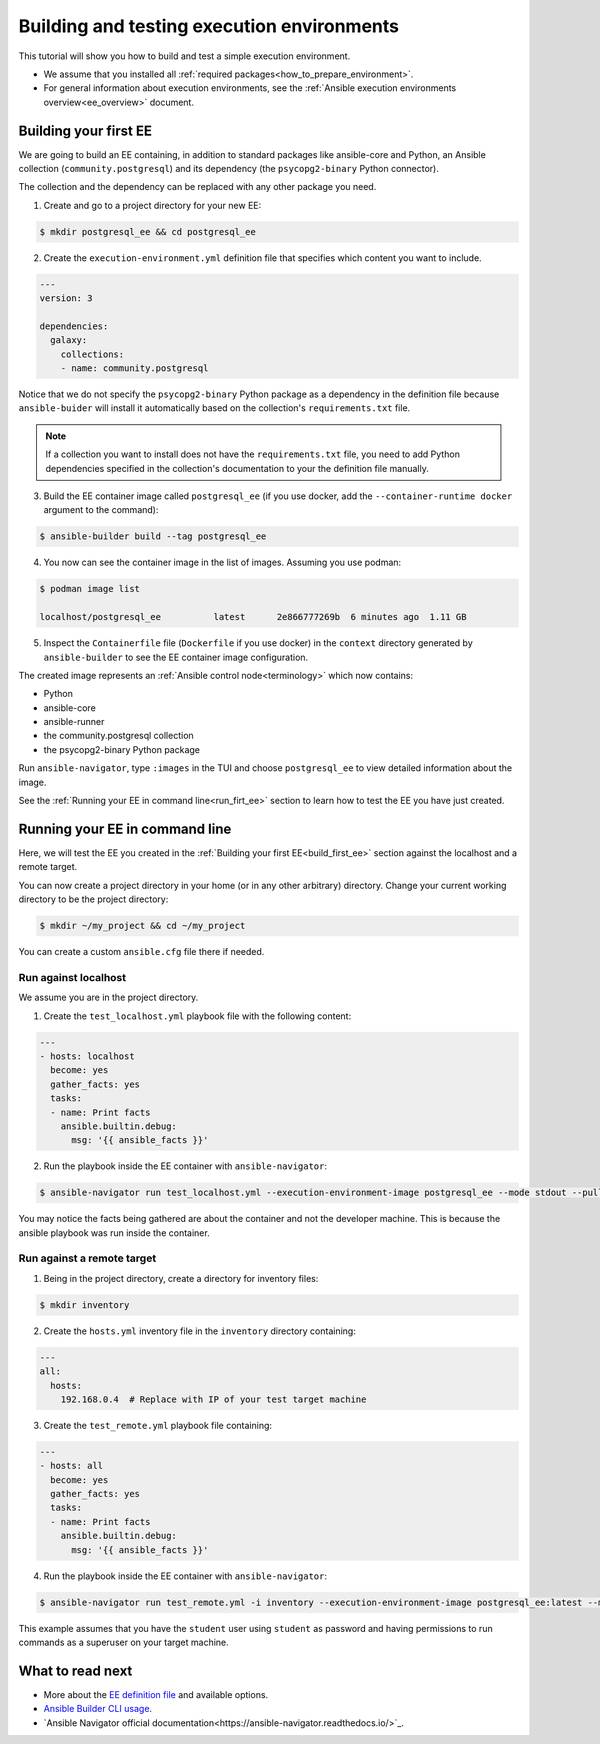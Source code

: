 .. _how_to_build_and_test_first_ee:

*******************************************
Building and testing execution environments
*******************************************

This tutorial will show you how to build and test a simple execution environment.

* We assume that you installed all :ref:`required packages<how_to_prepare_environment>`.
* For general information about execution environments, see the :ref:`Ansible execution environments overview<ee_overview>` document.


.. _build_first_ee:

Building your first EE
======================

We are going to build an EE containing, in addition to standard packages like ansible-core and Python,
an Ansible collection (``community.postgresql``) and its dependency (the ``psycopg2-binary`` Python connector).

The collection and the dependency can be replaced with any other package you need.

1. Create and go to a project directory for your new EE:

.. code-block:: bash

  $ mkdir postgresql_ee && cd postgresql_ee

2. Create the ``execution-environment.yml`` definition file that specifies which content you want to include.

.. code-block:: yaml

  ---
  version: 3

  dependencies:
    galaxy:
      collections:
      - name: community.postgresql

Notice that we do not specify the ``psycopg2-binary`` Python package as a dependency in the definition file
because ``ansible-buider`` will install it automatically based on  the collection's ``requirements.txt`` file.

.. note::

  If a collection you want to install does not have the ``requirements.txt`` file,
  you need to add Python dependencies specified in the collection's documentation to your the definition file manually.

3. Build the EE container image called ``postgresql_ee`` (if you use docker, add the ``--container-runtime docker`` argument to the command):

.. code-block:: bash

  $ ansible-builder build --tag postgresql_ee

4. You now can see the container image in the list of images. Assuming you use podman:

.. code-block:: bash

  $ podman image list

  localhost/postgresql_ee          latest      2e866777269b  6 minutes ago  1.11 GB

5. Inspect the ``Containerfile`` file (``Dockerfile`` if you use docker) in the ``context`` directory generated by ``ansible-builder`` to see the EE container image configuration.

The created image represents an :ref:`Ansible control node<terminology>` which now contains:

* Python
* ansible-core
* ansible-runner
* the community.postgresql collection
* the psycopg2-binary Python package

Run ``ansible-navigator``, type ``:images`` in the TUI and choose ``postgresql_ee`` to view detailed information about the image.

See the :ref:`Running your EE in command line<run_firt_ee>` section to learn how to test the EE you have just created.

.. _run_first_ee:

Running your EE in command line
===============================

Here, we will test the EE you created in the :ref:`Building your first EE<build_first_ee>` section against the localhost and a remote target.

You can now create a project directory in your home (or in any other arbitrary) directory.
Change your current working directory to be the project directory:

.. code-block:: yaml

  $ mkdir ~/my_project && cd ~/my_project

You can create a custom ``ansible.cfg`` file there if needed.

Run against localhost
---------------------

We assume you are in the project directory.

1. Create the ``test_localhost.yml`` playbook file with the following content:

.. code-block:: yaml

  ---
  - hosts: localhost
    become: yes
    gather_facts: yes
    tasks:
    - name: Print facts
      ansible.builtin.debug:
        msg: '{{ ansible_facts }}'

2. Run the playbook inside the EE container with ``ansible-navigator``:

.. code-block:: bash

  $ ansible-navigator run test_localhost.yml --execution-environment-image postgresql_ee --mode stdout --pull-policy missing

You may notice the facts being gathered are about the container and not the developer machine. This is because the ansible playbook was run inside the container.

Run against a remote target
---------------------------

1. Being in the project directory, create a directory for inventory files:

.. code-block:: yaml

  $ mkdir inventory

2. Create the ``hosts.yml`` inventory file in the ``inventory`` directory containing:

.. code-block:: yaml

  ---
  all:
    hosts:
      192.168.0.4  # Replace with IP of your test target machine

3. Create the ``test_remote.yml`` playbook file containing:

.. code-block:: yaml

  ---
  - hosts: all
    become: yes
    gather_facts: yes
    tasks:
    - name: Print facts
      ansible.builtin.debug:
        msg: '{{ ansible_facts }}'

4. Run the playbook inside the EE container with ``ansible-navigator``:

.. code-block:: bash

  $ ansible-navigator run test_remote.yml -i inventory --execution-environment-image postgresql_ee:latest --mode stdout --pull-policy missing --enable-prompts -u student -k -K

This example assumes that you have the ``student`` user using ``student`` as password
and having permissions to run commands as a superuser on your target machine.

What to read next
=================

* More about the `EE definition file <https://ansible-builder.readthedocs.io/en/stable/definition/>`_ and available options.
* `Ansible Builder CLI usage <https://ansible-builder.readthedocs.io/en/stable/usage/>`_.
* `Ansible Navigator official documentation<https://ansible-navigator.readthedocs.io/>`_.
